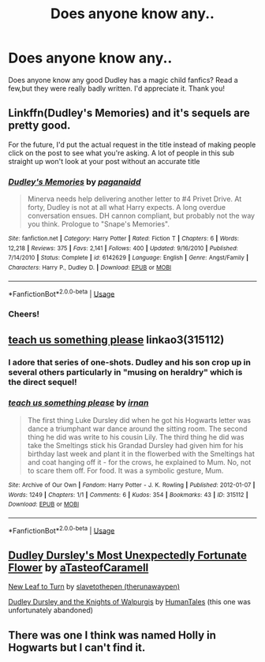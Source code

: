 #+TITLE: Does anyone know any..

* Does anyone know any..
:PROPERTIES:
:Author: ColeStClaire
:Score: 3
:DateUnix: 1559933982.0
:DateShort: 2019-Jun-07
:END:
Does anyone know any good Dudley has a magic child fanfics? Read a few,but they were really badly written. I'd appreciate it. Thank you!


** Linkffn(Dudley's Memories) and it's sequels are pretty good.

For the future, I'd put the actual request in the title instead of making people click on the post to see what you're asking. A lot of people in this sub straight up won't look at your post without an accurate title
:PROPERTIES:
:Author: AskMeAboutKtizo
:Score: 6
:DateUnix: 1559943636.0
:DateShort: 2019-Jun-08
:END:

*** [[https://www.fanfiction.net/s/6142629/1/][*/Dudley's Memories/*]] by [[https://www.fanfiction.net/u/1930591/paganaidd][/paganaidd/]]

#+begin_quote
  Minerva needs help delivering another letter to #4 Privet Drive. At forty, Dudley is not at all what Harry expects. A long overdue conversation ensues. DH cannon compliant, but probably not the way you think. Prologue to "Snape's Memories".
#+end_quote

^{/Site/:} ^{fanfiction.net} ^{*|*} ^{/Category/:} ^{Harry} ^{Potter} ^{*|*} ^{/Rated/:} ^{Fiction} ^{T} ^{*|*} ^{/Chapters/:} ^{6} ^{*|*} ^{/Words/:} ^{12,218} ^{*|*} ^{/Reviews/:} ^{375} ^{*|*} ^{/Favs/:} ^{2,141} ^{*|*} ^{/Follows/:} ^{400} ^{*|*} ^{/Updated/:} ^{9/16/2010} ^{*|*} ^{/Published/:} ^{7/14/2010} ^{*|*} ^{/Status/:} ^{Complete} ^{*|*} ^{/id/:} ^{6142629} ^{*|*} ^{/Language/:} ^{English} ^{*|*} ^{/Genre/:} ^{Angst/Family} ^{*|*} ^{/Characters/:} ^{Harry} ^{P.,} ^{Dudley} ^{D.} ^{*|*} ^{/Download/:} ^{[[http://www.ff2ebook.com/old/ffn-bot/index.php?id=6142629&source=ff&filetype=epub][EPUB]]} ^{or} ^{[[http://www.ff2ebook.com/old/ffn-bot/index.php?id=6142629&source=ff&filetype=mobi][MOBI]]}

--------------

*FanfictionBot*^{2.0.0-beta} | [[https://github.com/tusing/reddit-ffn-bot/wiki/Usage][Usage]]
:PROPERTIES:
:Author: FanfictionBot
:Score: 1
:DateUnix: 1559943651.0
:DateShort: 2019-Jun-08
:END:


*** Cheers!
:PROPERTIES:
:Author: ColeStClaire
:Score: 1
:DateUnix: 1559944236.0
:DateShort: 2019-Jun-08
:END:


** [[https://archiveofourown.org/works/315112][teach us something please]] linkao3(315112)
:PROPERTIES:
:Author: siderumincaelo
:Score: 2
:DateUnix: 1559960009.0
:DateShort: 2019-Jun-08
:END:

*** I adore that series of one-shots. Dudley and his son crop up in several others particularly in "musing on heraldry" which is the direct sequel!
:PROPERTIES:
:Author: thanksyobama
:Score: 2
:DateUnix: 1559967932.0
:DateShort: 2019-Jun-08
:END:


*** [[https://archiveofourown.org/works/315112][*/teach us something please/*]] by [[https://www.archiveofourown.org/users/irnan/pseuds/irnan][/irnan/]]

#+begin_quote
  The first thing Luke Dursley did when he got his Hogwarts letter was dance a triumphant war dance around the sitting room. The second thing he did was write to his cousin Lily. The third thing he did was take the Smeltings stick his Grandad Dursley had given him for his birthday last week and plant it in the flowerbed with the Smeltings hat and coat hanging off it - for the crows, he explained to Mum. No, not to scare them off. For food. It was a symbolic gesture, Mum.
#+end_quote

^{/Site/:} ^{Archive} ^{of} ^{Our} ^{Own} ^{*|*} ^{/Fandom/:} ^{Harry} ^{Potter} ^{-} ^{J.} ^{K.} ^{Rowling} ^{*|*} ^{/Published/:} ^{2012-01-07} ^{*|*} ^{/Words/:} ^{1249} ^{*|*} ^{/Chapters/:} ^{1/1} ^{*|*} ^{/Comments/:} ^{6} ^{*|*} ^{/Kudos/:} ^{354} ^{*|*} ^{/Bookmarks/:} ^{43} ^{*|*} ^{/ID/:} ^{315112} ^{*|*} ^{/Download/:} ^{[[https://archiveofourown.org/downloads/315112/teach%20us%20something.epub?updated_at=1387518076][EPUB]]} ^{or} ^{[[https://archiveofourown.org/downloads/315112/teach%20us%20something.mobi?updated_at=1387518076][MOBI]]}

--------------

*FanfictionBot*^{2.0.0-beta} | [[https://github.com/tusing/reddit-ffn-bot/wiki/Usage][Usage]]
:PROPERTIES:
:Author: FanfictionBot
:Score: 1
:DateUnix: 1559960021.0
:DateShort: 2019-Jun-08
:END:


** [[https://archiveofourown.org/works/6458305][Dudley Dursley's Most Unexpectedly Fortunate Flower]] by [[https://archiveofourown.org/users/aTasteofCaramell/pseuds/aTasteofCaramell][aTasteofCaramell]]

[[https://archiveofourown.org/works/908105][New Leaf to Turn]] by [[https://archiveofourown.org/users/therunawaypen/pseuds/slavetothepen][slavetothepen (therunawaypen)]]

[[https://www.fanfiction.net/s/4089023/1/Dudley-Dursley-and-the-Knights-of-Walpurgis][Dudley Dursley and the Knights of Walpurgis]] by [[https://www.fanfiction.net/u/622527/HumanTales][HumanTales]] (this one was unfortunately abandoned)
:PROPERTIES:
:Author: ererva
:Score: 1
:DateUnix: 1559950333.0
:DateShort: 2019-Jun-08
:END:


** There was one I think was named Holly in Hogwarts but I can't find it.
:PROPERTIES:
:Score: 1
:DateUnix: 1559993261.0
:DateShort: 2019-Jun-08
:END:
